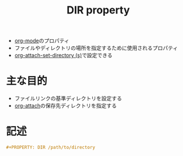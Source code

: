 :PROPERTIES:
:ID:       E31B2E7A-6376-41A4-BADE-9CF3A3966C64
:END:
#+title: DIR property
#+filetags: :org-mode:

- [[id:848FDA07-7706-4D0E-9A31-6C71D0F579A2][org-mode]]のプロパティ
- ファイルやディレクトリの場所を指定するために使用されるプロパティ
- [[id:5F333242-8338-4B72-A1EF-775A975E8887][org-attach-set-directory (s)]]で設定できる

* 主な目的
- ファイルリンクの基準ディレクトリを設定する
- [[id:60A8CB9A-C55B-4D69-8E83-5D8D7C26F2BE][org-attach]]の保存先ディレクトリを指定する

* 記述
#+begin_src org
#+PROPERTY: DIR /path/to/directory
#+end_src
